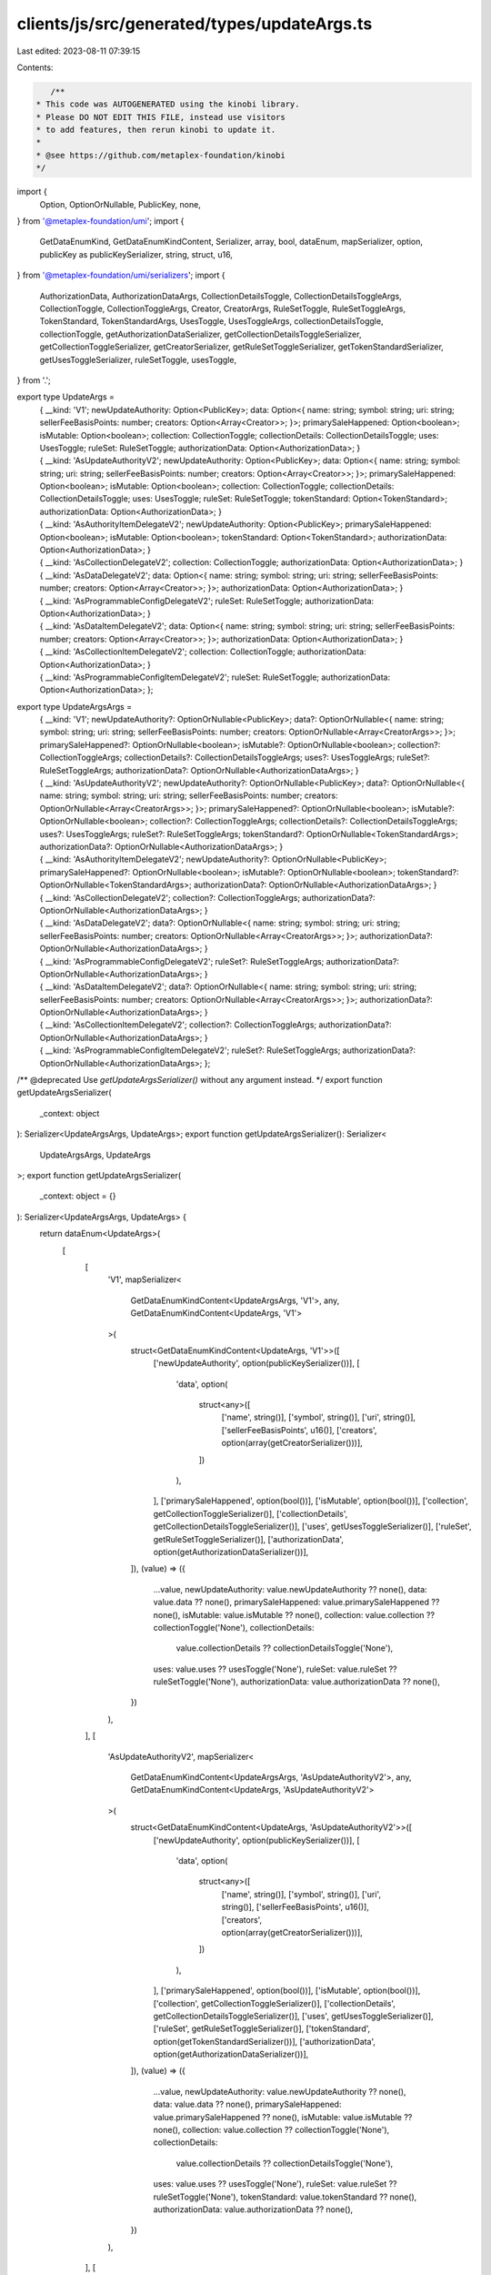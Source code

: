 clients/js/src/generated/types/updateArgs.ts
============================================

Last edited: 2023-08-11 07:39:15

Contents:

.. code-block:: ts

    /**
 * This code was AUTOGENERATED using the kinobi library.
 * Please DO NOT EDIT THIS FILE, instead use visitors
 * to add features, then rerun kinobi to update it.
 *
 * @see https://github.com/metaplex-foundation/kinobi
 */

import {
  Option,
  OptionOrNullable,
  PublicKey,
  none,
} from '@metaplex-foundation/umi';
import {
  GetDataEnumKind,
  GetDataEnumKindContent,
  Serializer,
  array,
  bool,
  dataEnum,
  mapSerializer,
  option,
  publicKey as publicKeySerializer,
  string,
  struct,
  u16,
} from '@metaplex-foundation/umi/serializers';
import {
  AuthorizationData,
  AuthorizationDataArgs,
  CollectionDetailsToggle,
  CollectionDetailsToggleArgs,
  CollectionToggle,
  CollectionToggleArgs,
  Creator,
  CreatorArgs,
  RuleSetToggle,
  RuleSetToggleArgs,
  TokenStandard,
  TokenStandardArgs,
  UsesToggle,
  UsesToggleArgs,
  collectionDetailsToggle,
  collectionToggle,
  getAuthorizationDataSerializer,
  getCollectionDetailsToggleSerializer,
  getCollectionToggleSerializer,
  getCreatorSerializer,
  getRuleSetToggleSerializer,
  getTokenStandardSerializer,
  getUsesToggleSerializer,
  ruleSetToggle,
  usesToggle,
} from '.';

export type UpdateArgs =
  | {
      __kind: 'V1';
      newUpdateAuthority: Option<PublicKey>;
      data: Option<{
        name: string;
        symbol: string;
        uri: string;
        sellerFeeBasisPoints: number;
        creators: Option<Array<Creator>>;
      }>;
      primarySaleHappened: Option<boolean>;
      isMutable: Option<boolean>;
      collection: CollectionToggle;
      collectionDetails: CollectionDetailsToggle;
      uses: UsesToggle;
      ruleSet: RuleSetToggle;
      authorizationData: Option<AuthorizationData>;
    }
  | {
      __kind: 'AsUpdateAuthorityV2';
      newUpdateAuthority: Option<PublicKey>;
      data: Option<{
        name: string;
        symbol: string;
        uri: string;
        sellerFeeBasisPoints: number;
        creators: Option<Array<Creator>>;
      }>;
      primarySaleHappened: Option<boolean>;
      isMutable: Option<boolean>;
      collection: CollectionToggle;
      collectionDetails: CollectionDetailsToggle;
      uses: UsesToggle;
      ruleSet: RuleSetToggle;
      tokenStandard: Option<TokenStandard>;
      authorizationData: Option<AuthorizationData>;
    }
  | {
      __kind: 'AsAuthorityItemDelegateV2';
      newUpdateAuthority: Option<PublicKey>;
      primarySaleHappened: Option<boolean>;
      isMutable: Option<boolean>;
      tokenStandard: Option<TokenStandard>;
      authorizationData: Option<AuthorizationData>;
    }
  | {
      __kind: 'AsCollectionDelegateV2';
      collection: CollectionToggle;
      authorizationData: Option<AuthorizationData>;
    }
  | {
      __kind: 'AsDataDelegateV2';
      data: Option<{
        name: string;
        symbol: string;
        uri: string;
        sellerFeeBasisPoints: number;
        creators: Option<Array<Creator>>;
      }>;
      authorizationData: Option<AuthorizationData>;
    }
  | {
      __kind: 'AsProgrammableConfigDelegateV2';
      ruleSet: RuleSetToggle;
      authorizationData: Option<AuthorizationData>;
    }
  | {
      __kind: 'AsDataItemDelegateV2';
      data: Option<{
        name: string;
        symbol: string;
        uri: string;
        sellerFeeBasisPoints: number;
        creators: Option<Array<Creator>>;
      }>;
      authorizationData: Option<AuthorizationData>;
    }
  | {
      __kind: 'AsCollectionItemDelegateV2';
      collection: CollectionToggle;
      authorizationData: Option<AuthorizationData>;
    }
  | {
      __kind: 'AsProgrammableConfigItemDelegateV2';
      ruleSet: RuleSetToggle;
      authorizationData: Option<AuthorizationData>;
    };

export type UpdateArgsArgs =
  | {
      __kind: 'V1';
      newUpdateAuthority?: OptionOrNullable<PublicKey>;
      data?: OptionOrNullable<{
        name: string;
        symbol: string;
        uri: string;
        sellerFeeBasisPoints: number;
        creators: OptionOrNullable<Array<CreatorArgs>>;
      }>;
      primarySaleHappened?: OptionOrNullable<boolean>;
      isMutable?: OptionOrNullable<boolean>;
      collection?: CollectionToggleArgs;
      collectionDetails?: CollectionDetailsToggleArgs;
      uses?: UsesToggleArgs;
      ruleSet?: RuleSetToggleArgs;
      authorizationData?: OptionOrNullable<AuthorizationDataArgs>;
    }
  | {
      __kind: 'AsUpdateAuthorityV2';
      newUpdateAuthority?: OptionOrNullable<PublicKey>;
      data?: OptionOrNullable<{
        name: string;
        symbol: string;
        uri: string;
        sellerFeeBasisPoints: number;
        creators: OptionOrNullable<Array<CreatorArgs>>;
      }>;
      primarySaleHappened?: OptionOrNullable<boolean>;
      isMutable?: OptionOrNullable<boolean>;
      collection?: CollectionToggleArgs;
      collectionDetails?: CollectionDetailsToggleArgs;
      uses?: UsesToggleArgs;
      ruleSet?: RuleSetToggleArgs;
      tokenStandard?: OptionOrNullable<TokenStandardArgs>;
      authorizationData?: OptionOrNullable<AuthorizationDataArgs>;
    }
  | {
      __kind: 'AsAuthorityItemDelegateV2';
      newUpdateAuthority?: OptionOrNullable<PublicKey>;
      primarySaleHappened?: OptionOrNullable<boolean>;
      isMutable?: OptionOrNullable<boolean>;
      tokenStandard?: OptionOrNullable<TokenStandardArgs>;
      authorizationData?: OptionOrNullable<AuthorizationDataArgs>;
    }
  | {
      __kind: 'AsCollectionDelegateV2';
      collection?: CollectionToggleArgs;
      authorizationData?: OptionOrNullable<AuthorizationDataArgs>;
    }
  | {
      __kind: 'AsDataDelegateV2';
      data?: OptionOrNullable<{
        name: string;
        symbol: string;
        uri: string;
        sellerFeeBasisPoints: number;
        creators: OptionOrNullable<Array<CreatorArgs>>;
      }>;
      authorizationData?: OptionOrNullable<AuthorizationDataArgs>;
    }
  | {
      __kind: 'AsProgrammableConfigDelegateV2';
      ruleSet?: RuleSetToggleArgs;
      authorizationData?: OptionOrNullable<AuthorizationDataArgs>;
    }
  | {
      __kind: 'AsDataItemDelegateV2';
      data?: OptionOrNullable<{
        name: string;
        symbol: string;
        uri: string;
        sellerFeeBasisPoints: number;
        creators: OptionOrNullable<Array<CreatorArgs>>;
      }>;
      authorizationData?: OptionOrNullable<AuthorizationDataArgs>;
    }
  | {
      __kind: 'AsCollectionItemDelegateV2';
      collection?: CollectionToggleArgs;
      authorizationData?: OptionOrNullable<AuthorizationDataArgs>;
    }
  | {
      __kind: 'AsProgrammableConfigItemDelegateV2';
      ruleSet?: RuleSetToggleArgs;
      authorizationData?: OptionOrNullable<AuthorizationDataArgs>;
    };

/** @deprecated Use `getUpdateArgsSerializer()` without any argument instead. */
export function getUpdateArgsSerializer(
  _context: object
): Serializer<UpdateArgsArgs, UpdateArgs>;
export function getUpdateArgsSerializer(): Serializer<
  UpdateArgsArgs,
  UpdateArgs
>;
export function getUpdateArgsSerializer(
  _context: object = {}
): Serializer<UpdateArgsArgs, UpdateArgs> {
  return dataEnum<UpdateArgs>(
    [
      [
        'V1',
        mapSerializer<
          GetDataEnumKindContent<UpdateArgsArgs, 'V1'>,
          any,
          GetDataEnumKindContent<UpdateArgs, 'V1'>
        >(
          struct<GetDataEnumKindContent<UpdateArgs, 'V1'>>([
            ['newUpdateAuthority', option(publicKeySerializer())],
            [
              'data',
              option(
                struct<any>([
                  ['name', string()],
                  ['symbol', string()],
                  ['uri', string()],
                  ['sellerFeeBasisPoints', u16()],
                  ['creators', option(array(getCreatorSerializer()))],
                ])
              ),
            ],
            ['primarySaleHappened', option(bool())],
            ['isMutable', option(bool())],
            ['collection', getCollectionToggleSerializer()],
            ['collectionDetails', getCollectionDetailsToggleSerializer()],
            ['uses', getUsesToggleSerializer()],
            ['ruleSet', getRuleSetToggleSerializer()],
            ['authorizationData', option(getAuthorizationDataSerializer())],
          ]),
          (value) => ({
            ...value,
            newUpdateAuthority: value.newUpdateAuthority ?? none(),
            data: value.data ?? none(),
            primarySaleHappened: value.primarySaleHappened ?? none(),
            isMutable: value.isMutable ?? none(),
            collection: value.collection ?? collectionToggle('None'),
            collectionDetails:
              value.collectionDetails ?? collectionDetailsToggle('None'),
            uses: value.uses ?? usesToggle('None'),
            ruleSet: value.ruleSet ?? ruleSetToggle('None'),
            authorizationData: value.authorizationData ?? none(),
          })
        ),
      ],
      [
        'AsUpdateAuthorityV2',
        mapSerializer<
          GetDataEnumKindContent<UpdateArgsArgs, 'AsUpdateAuthorityV2'>,
          any,
          GetDataEnumKindContent<UpdateArgs, 'AsUpdateAuthorityV2'>
        >(
          struct<GetDataEnumKindContent<UpdateArgs, 'AsUpdateAuthorityV2'>>([
            ['newUpdateAuthority', option(publicKeySerializer())],
            [
              'data',
              option(
                struct<any>([
                  ['name', string()],
                  ['symbol', string()],
                  ['uri', string()],
                  ['sellerFeeBasisPoints', u16()],
                  ['creators', option(array(getCreatorSerializer()))],
                ])
              ),
            ],
            ['primarySaleHappened', option(bool())],
            ['isMutable', option(bool())],
            ['collection', getCollectionToggleSerializer()],
            ['collectionDetails', getCollectionDetailsToggleSerializer()],
            ['uses', getUsesToggleSerializer()],
            ['ruleSet', getRuleSetToggleSerializer()],
            ['tokenStandard', option(getTokenStandardSerializer())],
            ['authorizationData', option(getAuthorizationDataSerializer())],
          ]),
          (value) => ({
            ...value,
            newUpdateAuthority: value.newUpdateAuthority ?? none(),
            data: value.data ?? none(),
            primarySaleHappened: value.primarySaleHappened ?? none(),
            isMutable: value.isMutable ?? none(),
            collection: value.collection ?? collectionToggle('None'),
            collectionDetails:
              value.collectionDetails ?? collectionDetailsToggle('None'),
            uses: value.uses ?? usesToggle('None'),
            ruleSet: value.ruleSet ?? ruleSetToggle('None'),
            tokenStandard: value.tokenStandard ?? none(),
            authorizationData: value.authorizationData ?? none(),
          })
        ),
      ],
      [
        'AsAuthorityItemDelegateV2',
        mapSerializer<
          GetDataEnumKindContent<UpdateArgsArgs, 'AsAuthorityItemDelegateV2'>,
          any,
          GetDataEnumKindContent<UpdateArgs, 'AsAuthorityItemDelegateV2'>
        >(
          struct<
            GetDataEnumKindContent<UpdateArgs, 'AsAuthorityItemDelegateV2'>
          >([
            ['newUpdateAuthority', option(publicKeySerializer())],
            ['primarySaleHappened', option(bool())],
            ['isMutable', option(bool())],
            ['tokenStandard', option(getTokenStandardSerializer())],
            ['authorizationData', option(getAuthorizationDataSerializer())],
          ]),
          (value) => ({
            ...value,
            newUpdateAuthority: value.newUpdateAuthority ?? none(),
            primarySaleHappened: value.primarySaleHappened ?? none(),
            isMutable: value.isMutable ?? none(),
            tokenStandard: value.tokenStandard ?? none(),
            authorizationData: value.authorizationData ?? none(),
          })
        ),
      ],
      [
        'AsCollectionDelegateV2',
        mapSerializer<
          GetDataEnumKindContent<UpdateArgsArgs, 'AsCollectionDelegateV2'>,
          any,
          GetDataEnumKindContent<UpdateArgs, 'AsCollectionDelegateV2'>
        >(
          struct<GetDataEnumKindContent<UpdateArgs, 'AsCollectionDelegateV2'>>([
            ['collection', getCollectionToggleSerializer()],
            ['authorizationData', option(getAuthorizationDataSerializer())],
          ]),
          (value) => ({
            ...value,
            collection: value.collection ?? collectionToggle('None'),
            authorizationData: value.authorizationData ?? none(),
          })
        ),
      ],
      [
        'AsDataDelegateV2',
        mapSerializer<
          GetDataEnumKindContent<UpdateArgsArgs, 'AsDataDelegateV2'>,
          any,
          GetDataEnumKindContent<UpdateArgs, 'AsDataDelegateV2'>
        >(
          struct<GetDataEnumKindContent<UpdateArgs, 'AsDataDelegateV2'>>([
            [
              'data',
              option(
                struct<any>([
                  ['name', string()],
                  ['symbol', string()],
                  ['uri', string()],
                  ['sellerFeeBasisPoints', u16()],
                  ['creators', option(array(getCreatorSerializer()))],
                ])
              ),
            ],
            ['authorizationData', option(getAuthorizationDataSerializer())],
          ]),
          (value) => ({
            ...value,
            data: value.data ?? none(),
            authorizationData: value.authorizationData ?? none(),
          })
        ),
      ],
      [
        'AsProgrammableConfigDelegateV2',
        mapSerializer<
          GetDataEnumKindContent<
            UpdateArgsArgs,
            'AsProgrammableConfigDelegateV2'
          >,
          any,
          GetDataEnumKindContent<UpdateArgs, 'AsProgrammableConfigDelegateV2'>
        >(
          struct<
            GetDataEnumKindContent<UpdateArgs, 'AsProgrammableConfigDelegateV2'>
          >([
            ['ruleSet', getRuleSetToggleSerializer()],
            ['authorizationData', option(getAuthorizationDataSerializer())],
          ]),
          (value) => ({
            ...value,
            ruleSet: value.ruleSet ?? ruleSetToggle('None'),
            authorizationData: value.authorizationData ?? none(),
          })
        ),
      ],
      [
        'AsDataItemDelegateV2',
        mapSerializer<
          GetDataEnumKindContent<UpdateArgsArgs, 'AsDataItemDelegateV2'>,
          any,
          GetDataEnumKindContent<UpdateArgs, 'AsDataItemDelegateV2'>
        >(
          struct<GetDataEnumKindContent<UpdateArgs, 'AsDataItemDelegateV2'>>([
            [
              'data',
              option(
                struct<any>([
                  ['name', string()],
                  ['symbol', string()],
                  ['uri', string()],
                  ['sellerFeeBasisPoints', u16()],
                  ['creators', option(array(getCreatorSerializer()))],
                ])
              ),
            ],
            ['authorizationData', option(getAuthorizationDataSerializer())],
          ]),
          (value) => ({
            ...value,
            data: value.data ?? none(),
            authorizationData: value.authorizationData ?? none(),
          })
        ),
      ],
      [
        'AsCollectionItemDelegateV2',
        mapSerializer<
          GetDataEnumKindContent<UpdateArgsArgs, 'AsCollectionItemDelegateV2'>,
          any,
          GetDataEnumKindContent<UpdateArgs, 'AsCollectionItemDelegateV2'>
        >(
          struct<
            GetDataEnumKindContent<UpdateArgs, 'AsCollectionItemDelegateV2'>
          >([
            ['collection', getCollectionToggleSerializer()],
            ['authorizationData', option(getAuthorizationDataSerializer())],
          ]),
          (value) => ({
            ...value,
            collection: value.collection ?? collectionToggle('None'),
            authorizationData: value.authorizationData ?? none(),
          })
        ),
      ],
      [
        'AsProgrammableConfigItemDelegateV2',
        mapSerializer<
          GetDataEnumKindContent<
            UpdateArgsArgs,
            'AsProgrammableConfigItemDelegateV2'
          >,
          any,
          GetDataEnumKindContent<
            UpdateArgs,
            'AsProgrammableConfigItemDelegateV2'
          >
        >(
          struct<
            GetDataEnumKindContent<
              UpdateArgs,
              'AsProgrammableConfigItemDelegateV2'
            >
          >([
            ['ruleSet', getRuleSetToggleSerializer()],
            ['authorizationData', option(getAuthorizationDataSerializer())],
          ]),
          (value) => ({
            ...value,
            ruleSet: value.ruleSet ?? ruleSetToggle('None'),
            authorizationData: value.authorizationData ?? none(),
          })
        ),
      ],
    ],
    { description: 'UpdateArgs' }
  ) as Serializer<UpdateArgsArgs, UpdateArgs>;
}

// Data Enum Helpers.
export function updateArgs(
  kind: 'V1',
  data: GetDataEnumKindContent<UpdateArgsArgs, 'V1'>
): GetDataEnumKind<UpdateArgsArgs, 'V1'>;
export function updateArgs(
  kind: 'AsUpdateAuthorityV2',
  data: GetDataEnumKindContent<UpdateArgsArgs, 'AsUpdateAuthorityV2'>
): GetDataEnumKind<UpdateArgsArgs, 'AsUpdateAuthorityV2'>;
export function updateArgs(
  kind: 'AsAuthorityItemDelegateV2',
  data: GetDataEnumKindContent<UpdateArgsArgs, 'AsAuthorityItemDelegateV2'>
): GetDataEnumKind<UpdateArgsArgs, 'AsAuthorityItemDelegateV2'>;
export function updateArgs(
  kind: 'AsCollectionDelegateV2',
  data: GetDataEnumKindContent<UpdateArgsArgs, 'AsCollectionDelegateV2'>
): GetDataEnumKind<UpdateArgsArgs, 'AsCollectionDelegateV2'>;
export function updateArgs(
  kind: 'AsDataDelegateV2',
  data: GetDataEnumKindContent<UpdateArgsArgs, 'AsDataDelegateV2'>
): GetDataEnumKind<UpdateArgsArgs, 'AsDataDelegateV2'>;
export function updateArgs(
  kind: 'AsProgrammableConfigDelegateV2',
  data: GetDataEnumKindContent<UpdateArgsArgs, 'AsProgrammableConfigDelegateV2'>
): GetDataEnumKind<UpdateArgsArgs, 'AsProgrammableConfigDelegateV2'>;
export function updateArgs(
  kind: 'AsDataItemDelegateV2',
  data: GetDataEnumKindContent<UpdateArgsArgs, 'AsDataItemDelegateV2'>
): GetDataEnumKind<UpdateArgsArgs, 'AsDataItemDelegateV2'>;
export function updateArgs(
  kind: 'AsCollectionItemDelegateV2',
  data: GetDataEnumKindContent<UpdateArgsArgs, 'AsCollectionItemDelegateV2'>
): GetDataEnumKind<UpdateArgsArgs, 'AsCollectionItemDelegateV2'>;
export function updateArgs(
  kind: 'AsProgrammableConfigItemDelegateV2',
  data: GetDataEnumKindContent<
    UpdateArgsArgs,
    'AsProgrammableConfigItemDelegateV2'
  >
): GetDataEnumKind<UpdateArgsArgs, 'AsProgrammableConfigItemDelegateV2'>;
export function updateArgs<K extends UpdateArgsArgs['__kind']>(
  kind: K,
  data?: any
): Extract<UpdateArgsArgs, { __kind: K }> {
  return Array.isArray(data)
    ? { __kind: kind, fields: data }
    : { __kind: kind, ...(data ?? {}) };
}
export function isUpdateArgs<K extends UpdateArgs['__kind']>(
  kind: K,
  value: UpdateArgs
): value is UpdateArgs & { __kind: K } {
  return value.__kind === kind;
}


